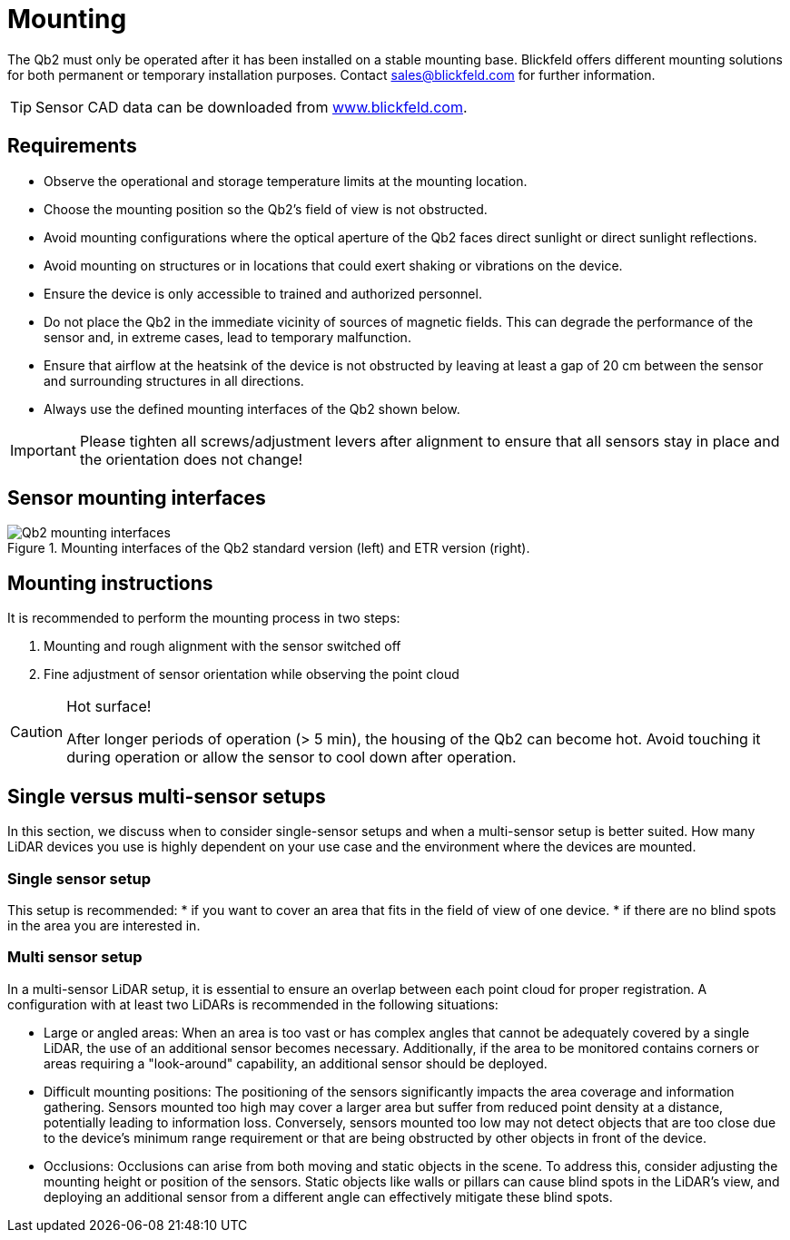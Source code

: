 = Mounting

The Qb2 must only be operated after it has been installed on a stable mounting base. 
Blickfeld offers different mounting solutions for both permanent or temporary installation purposes. Contact sales@blickfeld.com for further information.

[TIP]
====
Sensor CAD data can be downloaded from http://www.blickfeld.com/resources[www.blickfeld.com].
====

== Requirements

* Observe the operational and storage temperature limits at the mounting location.
* Choose the mounting position so the Qb2’s field of view is not obstructed.
* Avoid mounting configurations where the optical aperture of the Qb2 faces direct sunlight or direct sunlight reflections.
* Avoid mounting on structures or in locations that could exert shaking or vibrations on the device.
* Ensure the device is only accessible to trained and authorized personnel.
* Do not place the Qb2 in the immediate vicinity of sources of magnetic fields. This can degrade the performance of the sensor and, in extreme cases, lead to temporary malfunction.
* Ensure that airflow at the heatsink of the device is not obstructed by leaving at least a gap of 20 cm between the sensor and surrounding structures in all directions.
* Always use the defined mounting interfaces of the Qb2 shown below.

[IMPORTANT]
====
Please tighten all screws/adjustment levers after alignment to ensure that all sensors stay in place and the orientation does not change!
====

== Sensor mounting interfaces

.Mounting interfaces of the Qb2 standard version (left) and ETR version (right).
image::Qb2_mounting_interfaces.svg[]

== Mounting instructions

It is recommended to perform the mounting process in two steps:

. Mounting and rough alignment with the sensor switched off
. Fine adjustment of sensor orientation while observing the point cloud 

[CAUTION]
====
Hot surface!

After longer periods of operation (> 5 min), the housing of the Qb2 can become hot. Avoid touching it during operation or allow the sensor to cool down after operation.
====

== Single versus multi-sensor setups
In this section, we discuss when to consider single-sensor setups and when a multi-sensor setup is better suited.
How many LiDAR devices you use is highly dependent on your use case and the environment where the devices are mounted. 

=== Single sensor setup

This setup is recommended:
* if you want to cover an area that fits in the field of view of one device.
* if there are no blind spots in the area you are interested in.

=== Multi sensor setup
In a multi-sensor LiDAR setup, it is essential to ensure an overlap between each point cloud for proper registration.
A configuration with at least two LiDARs is recommended in the following situations:

* Large or angled areas:
When an area is too vast or has complex angles that cannot be adequately covered by a single LiDAR, the use of an additional sensor becomes necessary. Additionally, if the area to be monitored contains corners or areas requiring a "look-around" capability, an additional sensor should be deployed.
* Difficult mounting positions:
The positioning of the sensors significantly impacts the area coverage and information gathering. Sensors mounted too high may cover a larger area but suffer from reduced point density at a distance, potentially leading to information loss. Conversely, sensors mounted too low may not detect objects that are too close due to the device's minimum range requirement or that are being obstructed by other objects in front of the device.
* Occlusions:
Occlusions can arise from both moving and static objects in the scene. To address this, consider adjusting the mounting height or position of the sensors. Static objects like walls or pillars can cause blind spots in the LiDAR's view, and deploying an additional sensor from a different angle can effectively mitigate these blind spots.
